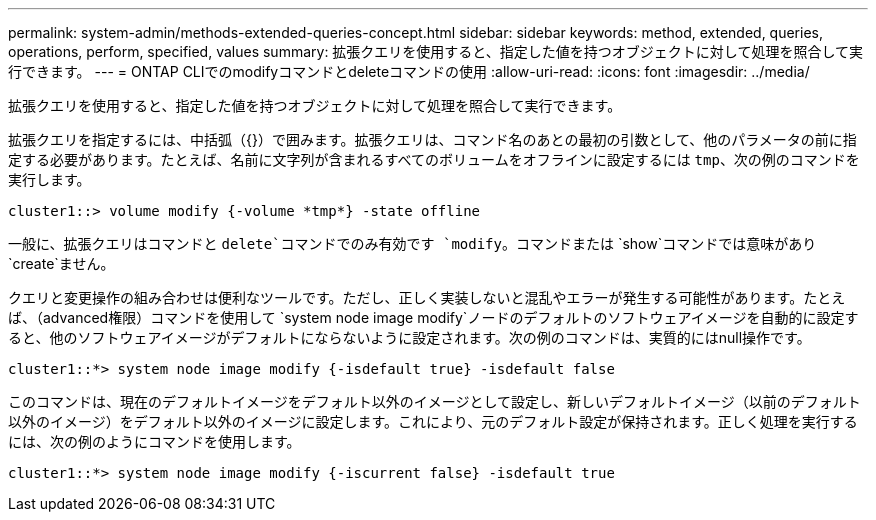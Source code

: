 ---
permalink: system-admin/methods-extended-queries-concept.html 
sidebar: sidebar 
keywords: method, extended, queries, operations, perform, specified, values 
summary: 拡張クエリを使用すると、指定した値を持つオブジェクトに対して処理を照合して実行できます。 
---
= ONTAP CLIでのmodifyコマンドとdeleteコマンドの使用
:allow-uri-read: 
:icons: font
:imagesdir: ../media/


[role="lead"]
拡張クエリを使用すると、指定した値を持つオブジェクトに対して処理を照合して実行できます。

拡張クエリを指定するには、中括弧（{}）で囲みます。拡張クエリは、コマンド名のあとの最初の引数として、他のパラメータの前に指定する必要があります。たとえば、名前に文字列が含まれるすべてのボリュームをオフラインに設定するには `tmp`、次の例のコマンドを実行します。

[listing]
----
cluster1::> volume modify {-volume *tmp*} -state offline
----
一般に、拡張クエリはコマンドと `delete`コマンドでのみ有効です `modify`。コマンドまたは `show`コマンドでは意味があり `create`ません。

クエリと変更操作の組み合わせは便利なツールです。ただし、正しく実装しないと混乱やエラーが発生する可能性があります。たとえば、（advanced権限）コマンドを使用して `system node image modify`ノードのデフォルトのソフトウェアイメージを自動的に設定すると、他のソフトウェアイメージがデフォルトにならないように設定されます。次の例のコマンドは、実質的にはnull操作です。

[listing]
----
cluster1::*> system node image modify {-isdefault true} -isdefault false
----
このコマンドは、現在のデフォルトイメージをデフォルト以外のイメージとして設定し、新しいデフォルトイメージ（以前のデフォルト以外のイメージ）をデフォルト以外のイメージに設定します。これにより、元のデフォルト設定が保持されます。正しく処理を実行するには、次の例のようにコマンドを使用します。

[listing]
----
cluster1::*> system node image modify {-iscurrent false} -isdefault true
----